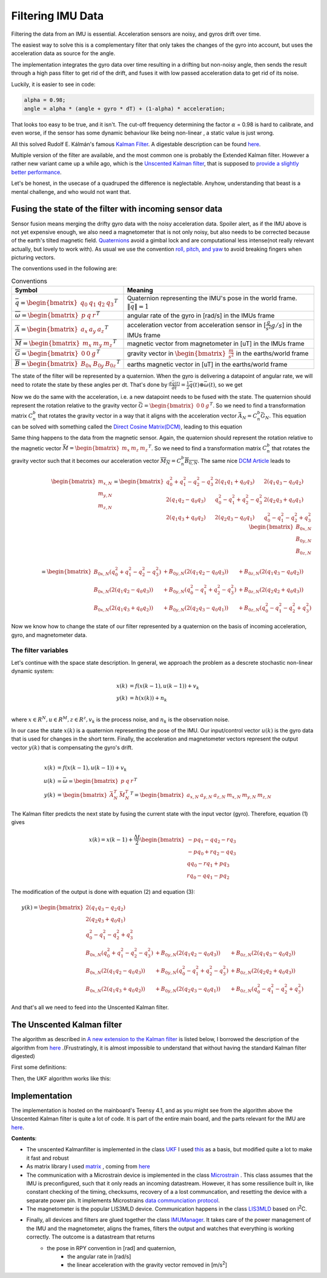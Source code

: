Filtering IMU  Data
===============================


Filtering the data from an IMU is essential. Acceleration sensors are noisy, and gyros drift over time. 

The easiest way to solve this is a complementary filter that only takes the changes of the gyro into account, but uses the acceleration data as source for the angle. 

The implementation integrates the gyro data over time resulting in a drifting but non-noisy angle, then sends the result through a high pass filter to get rid of the drift, and fuses it with low passed acceleration data to get rid of its noise.

.. image:: /images/Complementary_Filter.png
	:width: 500
	:alt:  Complementary Filter

Luckily, it is easier to see in code:

.. code-block:: C++

	alpha = 0.98;
	angle = alpha * (angle + gyro * dT) + (1-alpha) * acceleration;

That looks too easy to be true, and it isn't. The cut-off frequency determining the factor :math:`{\alpha}` = 0.98 is hard to calibrate, and even worse, if the sensor has some dynamic behaviour like being non-linear , a static value is just wrong.

All this solved Rudolf E. Kálmán's famous `Kalman Filter <https://www.cs.unc.edu/~welch/kalman/media/pdf/Kalman1960.pdf>`_. A digestable description can be found `here <https://www.kalmanfilter.net/default.aspx>`_.

Multiple version of the filter are available, and the most common one is probably the Extended Kalman filter. However a rather new variant came up a while ago, which is the `Unscented Kalman filter <https://www.cs.unc.edu/~welch/kalman/media/pdf/Julier1997_SPIE_KF.pdf>`_, that is supposed to `provide a slightly better performance <https://www.gegi.usherbrooke.ca/LIV/index_htm_files/IEEEivsV2.pdf>`_.

Let's be honest, in the usecase of a quadruped the difference is neglectable. Anyhow, understanding that beast is a mental challenge, and who would not want that.


Fusing the state of the filter with incoming sensor data
--------------------------------------------------------

.. image:: /images/RPY.png
	:width: 200
	:alt: Conventions
 	:class: float-left

Sensor fusion means merging the drifty gyro data with the noisy acceleration data. Spoiler alert, as if the IMU above is not yet expensive enough, we also need a magnetometer that is not only noisy, but also needs to be corrected because of the earth's tilted magnetic field. 
`Quaternions <https://en.wikipedia.org/wiki/Quaternions_and_spatial_rotation>`_ avoid a  gimbal lock and are computational less intense(not really relevant actually, but lovely to work with). As usual we use the convention `roll, pitch, and yaw <https://en.wikipedia.org/wiki/Flight_dynamics_(fixed-wing_aircraft)>`_ to avoid breaking fingers when picturing vectors.


The conventions used in the following are:

.. list-table:: Conventions
   :header-rows: 1

   * - Symbol
     - Meaning
   * - :math:`\bar{q} = \begin{bmatrix}q_{0} & q_{1} & q_{2 } & q_{3} \end{bmatrix}^{T}`
     - Quaternion representing the IMU's pose in the world frame. :math:`\left \| \bar{q} \right \| = 1`
   * - :math:`\overline{\omega } =\begin{bmatrix} p & q & r \end{bmatrix}^{T}`
     - angular rate of the gyro in [rad/s] in the IMUs frame
   * - :math:`\overline{A} =\begin{bmatrix} a_{x} & a_{y} & a_{z} \end{bmatrix}^{T}`
     - acceleration vector from acceleration sensor in [:math:`\frac{g}{s^{2}}g/s`] in the IMUs frame
   * - :math:`\overline{M} =\begin{bmatrix} m_{x} & m_{y} & m_{z} \end{bmatrix}^{T}`
     - magnetic vector from magnetometer in [uT] in the IMUs frame
   * - :math:`\overline{G} =\begin{bmatrix} 0 & 0 & g \end{bmatrix}^{T}`
     - gravity vector in :math:`\begin{bmatrix}\frac{m}{s^{2}}\end{bmatrix}` in the earths/world frame 
   * - :math:`\overline{B} =\begin{bmatrix} B_{0x} & B_{0y} & B_{0z} \end{bmatrix}^{T}`
     - earths magnetic vector in [uT] in the earths/world frame

The state of the filter will be represented by a quaternion. When the gyro is delivering a datapoint of angular rate, we will need to rotate the state by these angles per dt. That's done by :math:`\frac{d\bar{q}(t)}{dt} = \frac{1}{2}\bar{q}(t) \otimes \bar{\omega }(t)`, so we get

.. math:: 
	:label: quaternion_derivative

	\frac{d\bar{q}(t)}{dt} = \frac{1}{2}\begin{bmatrix}
	0 & -p &-q  &-r & \\ 
	p & 0  & r  & -q& \\ 
	q & -r & 0  & p & \\
	r & q  & -p & 0 &
	\end{bmatrix}
	\begin{bmatrix}
	 q_{0}  \\ 
	 q_{1}  \\ 
	 q_{2}  \\
	  q_{3}
	\end{bmatrix}


Now we do the same with the acceleration, i.e. a new datapoint needs to be fused with the state. The quaternion should represent the rotation relative to the gravity vector :math:`\bar{G} = \begin{bmatrix} 0 & 0 & g\end{bmatrix}^{T}`. So we need to find a transformation matrix :math:`C_{n}^{b}` that rotates the gravity vector in a way that it aligns with the acceleration vector :math:`\bar{A}_{N} = C_{n}^{b}\bar{G}_{N}`. This equation can be solved with something called the `Direct Cosine Matrix(DCM) <https://stevendumble.com/attitude-representations-understanding-direct-cosine-matrices-euler-angles-and-quaternions/>`_, leading to this equation

.. math:: 
	:label: quarternionaccelerationfusion

	\begin{bmatrix}
	a_{x,N}\\ 
	a_{y,N}\\ 
	a_{z,N}
	\end{bmatrix} 
	&= \begin{bmatrix}
	 q_{0}^{2} + q_{1}^{2} - q_{2}^{2} - q_{3}^{2}& 2(q_{1}q_{1} + q_{0}q_{3}) & 2(q_{1}q_{3} - q_{0}q_{2})\\ 
	 2(q_{1}q_{2} - q_{0}q_{3})&  q_{0}^{2} - q_{1}^{2} + q_{2}^{2} - q_{3}^{2} & 2(q_{2}q_{3} + q_{0}q_{1})\\ 
	 2(q_{1}q_{3} + q_{0}q_{2}) & 2(q_{2}q_{3} - q_{0}q_{1}) &  q_{0}^{2} - q_{1}^{2} - q_{2}^{2} + q_{3}^{2}
	\end{bmatrix}
	\begin{bmatrix}
	0\\ 
	0\\ 
	1\\
	\end{bmatrix}\\
	&= 
	\begin{bmatrix}
	2(q_{1}q_{3} - q_{0}q_{2})\\
	2(q_{1}q_{3} - q_{0}q_{1})\\
	q_{0}^{2} - q_{1}^{2} - q_{2}^{2} + q_{3}^{2}
	\end{bmatrix}


Same thing happens to the data from the magnetic sensor. Again, the quaternion should represent the rotation relative to the magnetic vector :math:`\bar{M} = \begin{bmatrix}m_{x}&m_{z}&m_{z}\end{bmatrix} ^{T}`. So we need to find a transformation matrix :math:`C_{n}^{b}` that rotates the gravity vector such that it becomes our acceleration vector :math:`\overline{M_{N}} = C_{n}^{b }\overline{B_{0,N}}`. The same nice `DCM Article <https://stevendumble.com/attitude-representations-understanding-direct-cosine-matrices-euler-angles-and-quaternions/>`_  leads to 


.. math:: 

	\begin{bmatrix}
	m_{x,N}\\ 
	m_{y,N}\\ 
	m_{z,N}
	\end{bmatrix} 
	= \begin{bmatrix}
	 q_{0}^{2} + q_{1}^{2} - q_{2}^{2} - q_{3}^{2}& 2(q_{1}q_{1} + q_{0}q_{3}) & 2(q_{1}q_{3} - q_{0}q_{2})\\ 
	 2(q_{1}q_{2} - q_{0}q_{3})&  q_{0}^{2} - q_{1}^{2} + q_{2}^{2} - q_{3}^{2} & 2(q_{2}q_{3} + q_{0}q_{1})\\ 
	 2(q_{1}q_{3} + q_{0}q_{2}) & 2(q_{2}q_{3} - q_{0}q_{1}) &  q_{0}^{2} - q_{1}^{2} - q_{2}^{2} + q_{3}^{2}
	\end{bmatrix}
	\begin{bmatrix}
	B_{0x,N}\\ 
	B_{0y,N}\\ 
	B_{0z,N}\\
	\end{bmatrix}\\
	= 
	\begin{bmatrix}
	B_{0x,N}(q_{0}^{2} + q_{1}^{2} - q_{2}^{2} - q_{3}^{2}) &+ B_{0y,N}(2(q_{1}q_{2} - q_{0}q_{3})) &+ B_{0z,N}(2(q_{1}q_{3} - q_{0}q_{2}))\\
	 B_{0x,N}(2(q_{1}q_{2} - q_{0}q_{3})) &+  B_{0y,N}(q_{0}^{2} - q_{1}^{2} + q_{2}^{2} - q_{3}^{2}) &+ B_{0z,N}(2(q_{2}q_{2} + q_{0}q_{3}))\\
	 B_{0x,N}(2(q_{1}q_{3} + q_{0}q_{2})) &+ B_{0y,N}(2(q_{2}q_{3} - q_{0}q_{1})) &+ B_{0z,N}(q_{0}^{2} - q_{1}^{2} - q_{2}^{2} + q_{3}^{2})
	\end{bmatrix}

Now we know how to change the state of our filter represented by a quaternion on the basis of incoming acceleration, gyro, and magnetometer data. 


The filter variables
^^^^^^^^^^^^^^^^^^^^

Let's continue with the space state description. In general, we approach the problem as a descrete stochastic non-linear dynamic system:

.. math:: 

	x(k) &= f(x(k-1), u(k-1))+v_{k} \\
	y(k) &= h(x(k))+n_{k}\\

where :math:`x\in R^{N}, u\in R^{M}, z\in R^{z}, v_{k}` is the process noise, and :math:`n_{k}` is the observation noise.

In our case the state :math:`x(k)` is a quaternion representing the pose of the IMU. Our input/control vector :math:`u(k)` is the gyro data that is used for changes in the short term. Finally, the acceleration and magnetometer vectors represent the output vector :math:`y(k)` that is compensating the gyro's drift.

.. math:: 

	\\
	x(k) &= f(x(k-1),u(k-1))+v_{k} \\
	u(k) &= \bar{\omega} =  \begin{bmatrix} p  & q & r \end{bmatrix}  ^{T} \\
	y(k) &= \begin{bmatrix}{\bar{A}_{N}^{T}} & \bar{M}_{N}^{T} \end{bmatrix}^{T} = \begin{bmatrix} a_{x,N} & a_{y,N} & a_{z,N} & m_{x,N} & m_{y,N} & m_{z,N} \end{bmatrix}


The Kalman filter predicts the next state by fusing the current state with the input vector (gyro). Therefore, equation (1) gives 

.. math::
	x(k) = x(k-1) + \frac{\Delta t}{2}\begin{bmatrix}
	-p q_{1} - q q_{2} - r q_{3}\\ 
	-p q_{0} + r q_{2} - q q_{3}\\ 
	q q_{0} - r q_{1} + p q_{3}\\ 
	r q_{0} - q q_{1} - p q_{2}
	\end{bmatrix}

The modification of the output is done with equation (2) and equation (3):

.. math::

	y(k) =\begin{bmatrix}
	2(q_{1}q_{3} - q_{2}q_{2})\\ 
	2(q_{2}q_{3} + q_{0}q_{1})\\ 
	q_{0}^2 -q_{1}^2 -q_{2}^2 + q_{3}^2\\ 
	B_{0x,N}(q_{0}^{2} + q_{1}^{2} - q_{2}^{2} - q_{3}^{2}) &+ B_{0y,N}(2(q_{1}q_{2} - q_{0}q_{3})) &+ B_{0z,N}(2(q_{1}q_{3} - q_{0}q_{2}))\\
	B_{0x,N}(2(q_{1}q_{2} - q_{0}q_{3})) &+  B_{0y,N}(q_{0}^{2} - q_{1}^{2} + q_{2}^{2} - q_{3}^{2}) &+ B_{0z,N}(2(q_{2}q_{2} + q_{0}q_{3}))\\
	B_{0x,N}(2(q_{1}q_{3} + q_{0}q_{2})) &+ B_{0y,N}(2(q_{2}q_{3} - q_{0}q_{1})) &+ B_{0z,N}(q_{0}^{2} - q_{1}^{2} - q_{2}^{2} + q_{3}^{2})
	\end{bmatrix}

And that's all we need to feed into the Unscented Kalman filter.

The Unscented Kalman filter
---------------------------


The algorithm as described in `A new extension to the Kalman filter <https://www.cs.unc.edu/~welch/kalman/media/pdf/Julier1997_SPIE_KF.pdf>`_ is listed below,  I borrowed the description of the algorithm from `here <https://github.com/pronenewbits/Embedded_UKF_Library/blob/master/README.md>`_ .(Frustratingly, it is almost impossible to understand that without having the standard Kalman filter digested)

First some definitions:

.. image:: /images/UKF_Definition.png
	:width: 700
	:alt: Conventions

Then, the UKF algorithm works like this:

.. image:: /images/UKF_Calculation.png
	:width: 700
	:alt: Conventions


Implementation
--------------

The implementation is hosted on the mainboard's Teensy 4.1, and as you might see from the algorithm above the Unscented Kalman filter is quite a lot of code. It is part of the entire main board, and the parts relevant for the IMU are `here <https://github.com/jochenalt/Lisbeth/tree/main/code/firmware/lib/IMU>`_. 

**Contents**: 

*  The unscented Kalmanfilter is implemented in the class `UKF <https://github.com/jochenalt/Lisbeth/blob/main/code/firmware/lib/IMU/ukf.cpp>`_ 
   I used `this <https://github.com/pronenewbits/Embedded_UKF_Library/blob/master/README.md>`_ as a basis, but modified quite a lot to make it fast and robust
*  As matrix library I used `matrix <https://github.com/jochenalt/Lisbeth/blob/main/code/firmware/lib/IMU/matrix.h>`_ , coming from `here <https://github.com/pronenewbits>`_
*  The communication with a Microstrain device is implemented in the class `Microstrain <https://github.com/jochenalt/Lisbeth/blob/main/code/firmware/lib/IMU/MicrostrainComm.cpp>`_ . This class assumes that the IMU is preconfigured, such that it only reads an incoming datastream. However, it has some ressilience built in, like constant checking of the timing, checksums, recovery of a a lost communcation, and resetting the  device with a separate power pin. It  implements Microstrains `data communciation protocol <https://github.com/jochenalt/Lisbeth/blob/main/datasheets/Microstrain%203DM-CV5-IMU/3DM-CV5-10%20IMU%20Data%20Communication%20Protocol%20Manualpdf.pdf>`_.
*  The magnetometer is the popular LIS3MLD device. Communication happens in the class `LIS3MLD  <https://github.com/jochenalt/Lisbeth/blob/main/code/firmware/lib/IMU/LIS3MDL.cpp>`_  based on  I\ :sup:`2`\C.
*  Finally, all devices and filters are glued together the class `IMUManager <https://github.com/jochenalt/Lisbeth/blob/main/code/firmware/lib/IMU/IMUManager.cpp>`_. It takes care of the power management of the IMU and the magnetometer, aligns the frames, filters the output and watches that everything is working correctly. The outcome is a datastream that returns
      * the pose in RPY convention in [rad] and quaternion,
		* the angular rate in [rad/s]
		* the linear acceleration with the gravity vector removed in [m/s\ :sup:`2`\]

